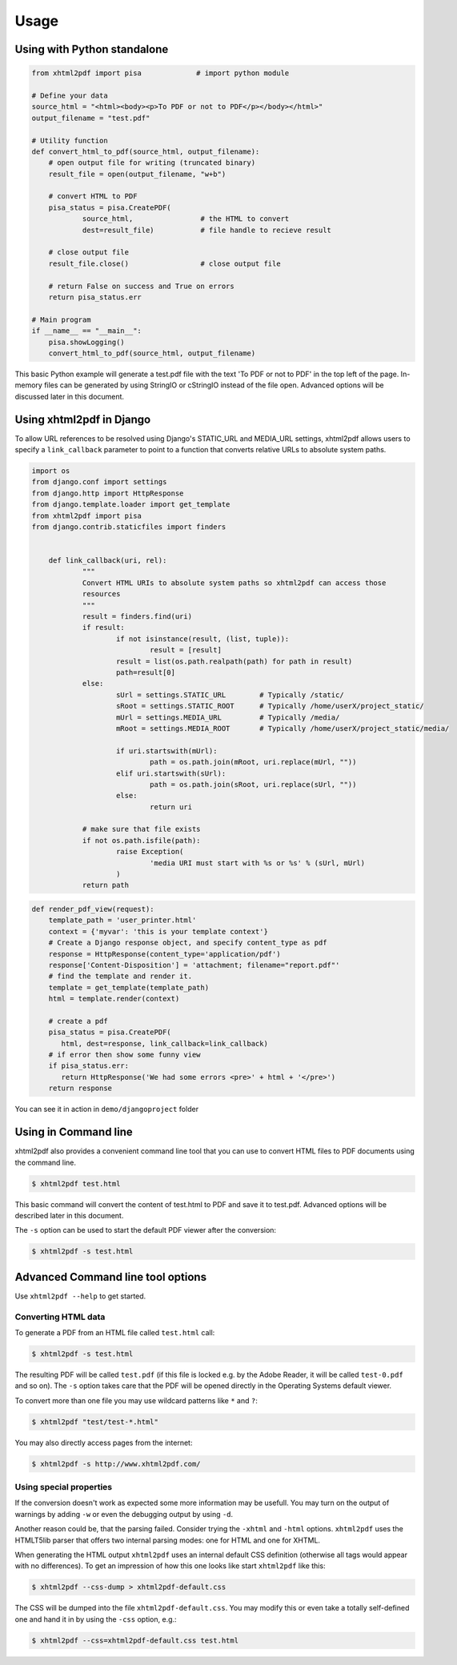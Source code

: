 Usage
==========

Using with Python standalone 
--------------------------------

.. code:: python

    from xhtml2pdf import pisa             # import python module
    
    # Define your data
    source_html = "<html><body><p>To PDF or not to PDF</p></body></html>"
    output_filename = "test.pdf"

    # Utility function
    def convert_html_to_pdf(source_html, output_filename):
        # open output file for writing (truncated binary)
        result_file = open(output_filename, "w+b")
    
        # convert HTML to PDF
        pisa_status = pisa.CreatePDF(
                source_html,                # the HTML to convert
                dest=result_file)           # file handle to recieve result
    
        # close output file
        result_file.close()                 # close output file

        # return False on success and True on errors
        return pisa_status.err

    # Main program
    if __name__ == "__main__":
        pisa.showLogging()
        convert_html_to_pdf(source_html, output_filename)

This basic Python example will generate a test.pdf file with the text
'To PDF or not to PDF' in the top left of the page.
In-memory files can be generated by using StringIO or cStringIO instead
of the file open. Advanced options will be discussed later in this document.


Using xhtml2pdf in Django
----------------------------

To allow URL references to be resolved using Django's STATIC_URL and MEDIA_URL settings,
xhtml2pdf allows users to specify a ``link_callback`` parameter to point to a function
that converts relative URLs to absolute system paths.

.. code:: python
    
    import os
    from django.conf import settings
    from django.http import HttpResponse
    from django.template.loader import get_template
    from xhtml2pdf import pisa
    from django.contrib.staticfiles import finders
    
    
	def link_callback(uri, rel):
		"""
		Convert HTML URIs to absolute system paths so xhtml2pdf can access those
		resources
		"""
		result = finders.find(uri)
		if result:
			if not isinstance(result, (list, tuple)):
				result = [result]
			result = list(os.path.realpath(path) for path in result)
			path=result[0]
		else:
			sUrl = settings.STATIC_URL        # Typically /static/
			sRoot = settings.STATIC_ROOT      # Typically /home/userX/project_static/
			mUrl = settings.MEDIA_URL         # Typically /media/
			mRoot = settings.MEDIA_ROOT       # Typically /home/userX/project_static/media/

			if uri.startswith(mUrl):
				path = os.path.join(mRoot, uri.replace(mUrl, ""))
			elif uri.startswith(sUrl):
				path = os.path.join(sRoot, uri.replace(sUrl, ""))
			else:
				return uri

		# make sure that file exists
		if not os.path.isfile(path):
			raise Exception(
				'media URI must start with %s or %s' % (sUrl, mUrl)
			)
		return path 
        
 

.. code:: python

    def render_pdf_view(request):
        template_path = 'user_printer.html'
        context = {'myvar': 'this is your template context'}
        # Create a Django response object, and specify content_type as pdf
        response = HttpResponse(content_type='application/pdf')
        response['Content-Disposition'] = 'attachment; filename="report.pdf"'
        # find the template and render it.
        template = get_template(template_path)
        html = template.render(context)

        # create a pdf
        pisa_status = pisa.CreatePDF(
           html, dest=response, link_callback=link_callback)
        # if error then show some funny view
        if pisa_status.err:
           return HttpResponse('We had some errors <pre>' + html + '</pre>')
        return response

You can see it in action in ``demo/djangoproject`` folder 

Using in Command line 
----------------------

xhtml2pdf also provides a convenient command line tool that you can use to convert HTML files
to PDF documents using the command line.

.. code:: bash

    $ xhtml2pdf test.html

This basic command will convert the content of test.html to PDF and save it to test.pdf.
Advanced options will be described later in this document.

The ``-s`` option can be used to start the default PDF viewer after the conversion:

.. code:: bash

    $ xhtml2pdf -s test.html

Advanced Command line tool options
--------------------------------------

Use ``xhtml2pdf --help`` to get started.


Converting HTML data
^^^^^^^^^^^^^^^^^^^^^^^^^^^

To generate a PDF from an HTML file called ``test.html`` call:

.. code:: bash

    $ xhtml2pdf -s test.html

The resulting PDF will be called ``test.pdf`` (if this file is locked
e.g. by the Adobe Reader, it will be called ``test-0.pdf`` and so on).
The ``-s`` option takes care that the PDF will be opened directly in the
Operating Systems default viewer.

To convert more than one file you may use wildcard patterns like ``*``
and ``?``:

.. code:: bash

    $ xhtml2pdf "test/test-*.html"

You may also directly access pages from the internet:

.. code:: bash

    $ xhtml2pdf -s http://www.xhtml2pdf.com/

Using special properties
^^^^^^^^^^^^^^^^^^^^^^^^^^^^^^^^^

If the conversion doesn't work as expected some more information may be
usefull. You may turn on the output of warnings by adding ``-w`` or even
the debugging output by using ``-d``.

Another reason could be, that the parsing failed. Consider trying the
``-xhtml`` and ``-html`` options. ``xhtml2pdf`` uses the HTMLT5lib parser
that offers two internal parsing modes: one for HTML and one for XHTML.

When generating the HTML output ``xhtml2pdf`` uses an internal default CSS
definition (otherwise all tags would appear with no differences). To get
an impression of how this one looks like start ``xhtml2pdf`` like this:

.. code:: bash

    $ xhtml2pdf --css-dump > xhtml2pdf-default.css

The CSS will be dumped into the file ``xhtml2pdf-default.css``. You may
modify this or even take a totally self-defined one and hand it in by
using the ``-css`` option, e.g.:

.. code:: bash

    $ xhtml2pdf --css=xhtml2pdf-default.css test.html  
